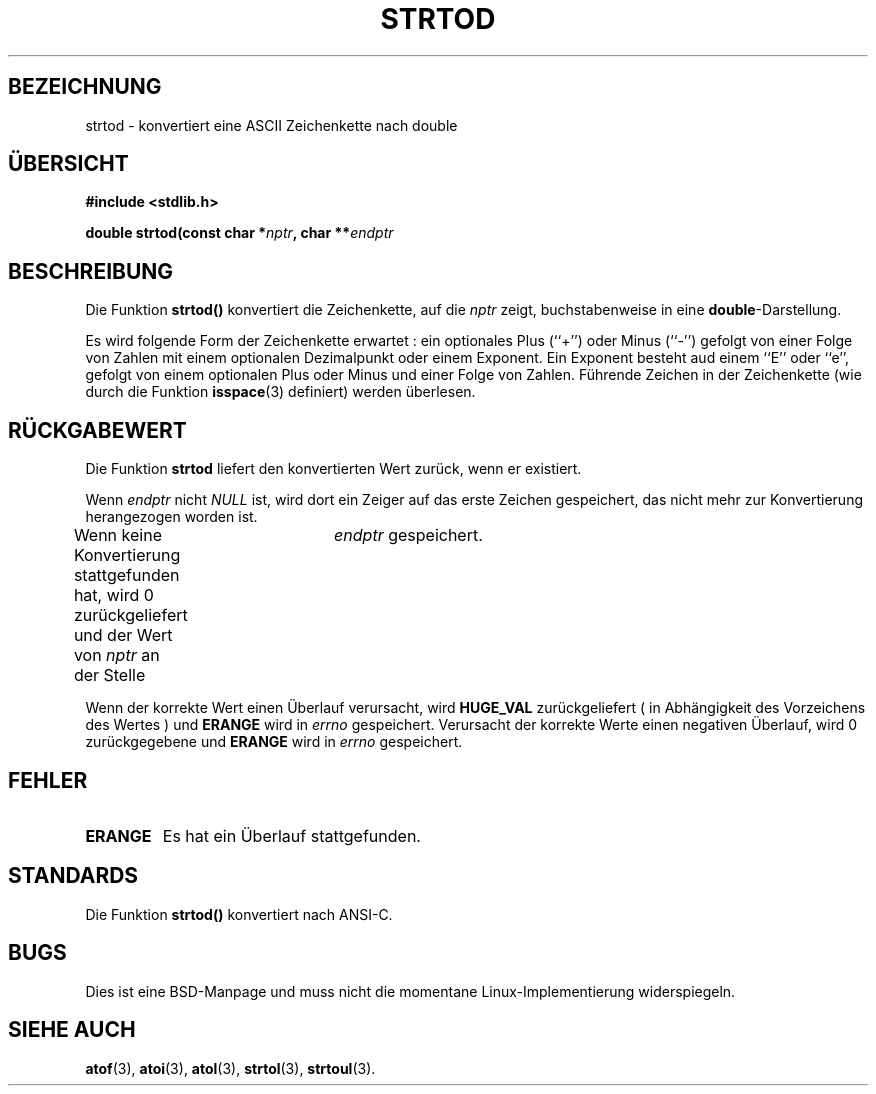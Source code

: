 .\" Copyright (c) 1990, 1991 The Regents of the University of California.
.\" All rights reserved.
.\"
.\" This code is derived from software contributed to Berkeley by
.\" the American National Standards Committee X3, on Information
.\" Processing Systems.
.\"
.\" Redistribution and use in source and binary forms, with or without
.\" modification, are permitted provided that the following conditions
.\" are met:
.\" 1. Redistributions of source code must retain the above copyright
.\"    notice, this list of conditions and the following disclaimer.
.\" 2. Redistributions in binary form must reproduce the above copyright
.\"    notice, this list of conditions and the following disclaimer in the
.\"    documentation and/or other materials provided with the distribution.
.\" 3. All advertising materials mentioning features or use of this software
.\"    must display the following acknowledgement:
.\"	This product includes software developed by the University of
.\"	California, Berkeley and its contributors.
.\" 4. Neither the name of the University nor the names of its contributors
.\"    may be used to endorse or promote products derived from this software
.\"    without specific prior written permission.
.\"
.\" THIS SOFTWARE IS PROVIDED BY THE REGENTS AND CONTRIBUTORS ``AS IS'' AND
.\" ANY EXPRESS OR IMPLIED WARRANTIES, INCLUDING, BUT NOT LIMITED TO, THE
.\" IMPLIED WARRANTIES OF MERCHANTABILITY AND FITNESS FOR A PARTICULAR PURPOSE
.\" ARE DISCLAIMED.  IN NO EVENT SHALL THE REGENTS OR CONTRIBUTORS BE LIABLE
.\" FOR ANY DIRECT, INDIRECT, INCIDENTAL, SPECIAL, EXEMPLARY, OR CONSEQUENTIAL
.\" DAMAGES (INCLUDING, BUT NOT LIMITED TO, PROCUREMENT OF SUBSTITUTE GOODS
.\" OR SERVICES; LOSS OF USE, DATA, OR PROFITS; OR BUSINESS INTERRUPTION)
.\" HOWEVER CAUSED AND ON ANY THEORY OF LIABILITY, WHETHER IN CONTRACT, STRICT
.\" LIABILITY, OR TORT (INCLUDING NEGLIGENCE OR OTHERWISE) ARISING IN ANY WAY
.\" OUT OF THE USE OF THIS SOFTWARE, EVEN IF ADVISED OF THE POSSIBILITY OF
.\" SUCH DAMAGE.
.\"
.\"     @(#)strtod.3	5.3 (Berkeley) 6/29/91
.\"
.\" Modified Sun Aug 21 17:16:22 1994 by Rik Faith (faith@cs.unc.edu)
.\" Translated into german by Markus Schmitt (fw@vieta.math.uni-sb.de)
.\"
.TH STRTOD 3 "1. September 1996" "" "Bibliotheksfunktionen"
.SH BEZEICHNUNG
strtod \- konvertiert eine ASCII Zeichenkette nach double 
.SH "ÜBERSICHT"
.B #include <stdlib.h>
.sp
.BI "double strtod(const char *" nptr ", char **" endptr
.SH BESCHREIBUNG
Die Funktion
.BR strtod()
konvertiert die Zeichenkette, auf die
.I nptr
zeigt, buchstabenweise in eine
.BR double \-Darstellung.

Es wird folgende Form der Zeichenkette erwartet :
ein optionales Plus (``+'') oder Minus (``-'') gefolgt von einer
Folge von Zahlen mit einem optionalen Dezimalpunkt oder einem Exponent.
Ein Exponent besteht aud einem ``E'' oder ``e'', gefolgt von einem 
optionalen Plus oder Minus und einer Folge von Zahlen.
Führende Zeichen in der Zeichenkette (wie durch die Funktion
.BR isspace (3) 
definiert) werden überlesen.
.SH "RÜCKGABEWERT"
Die Funktion
.B strtod
liefert den konvertierten Wert zurück, wenn er existiert.

Wenn 
.I endptr
nicht 
.I NULL 
ist, wird dort ein Zeiger auf das erste Zeichen gespeichert, das nicht
mehr zur Konvertierung herangezogen worden ist.

Wenn keine Konvertierung stattgefunden hat, wird 0 zurückgeliefert 
und der Wert von
.I nptr
an der Stelle 	
.IR endptr
gespeichert.

Wenn der korrekte Wert einen Überlauf verursacht, wird
.B HUGE_VAL
zurückgeliefert ( in Abhängigkeit des Vorzeichens des Wertes )
und 
.B ERANGE
wird in 
.I errno 
gespeichert.
Verursacht der korrekte Werte einen negativen Überlauf, wird 0
zurückgegebene und 
.B ERANGE
wird in
.I errno 
gespeichert.
.SH FEHLER
.TP
.B ERANGE
Es hat ein Überlauf stattgefunden.
.SH STANDARDS
Die Funktion
.B strtod()
konvertiert nach ANSI-C.
.SH BUGS
Dies ist eine BSD-Manpage und muss nicht die momentane Linux-Implementierung widerspiegeln.
.SH "SIEHE AUCH"
.BR atof (3),
.BR atoi (3),
.BR atol (3),
.BR strtol (3),
.BR strtoul (3).

